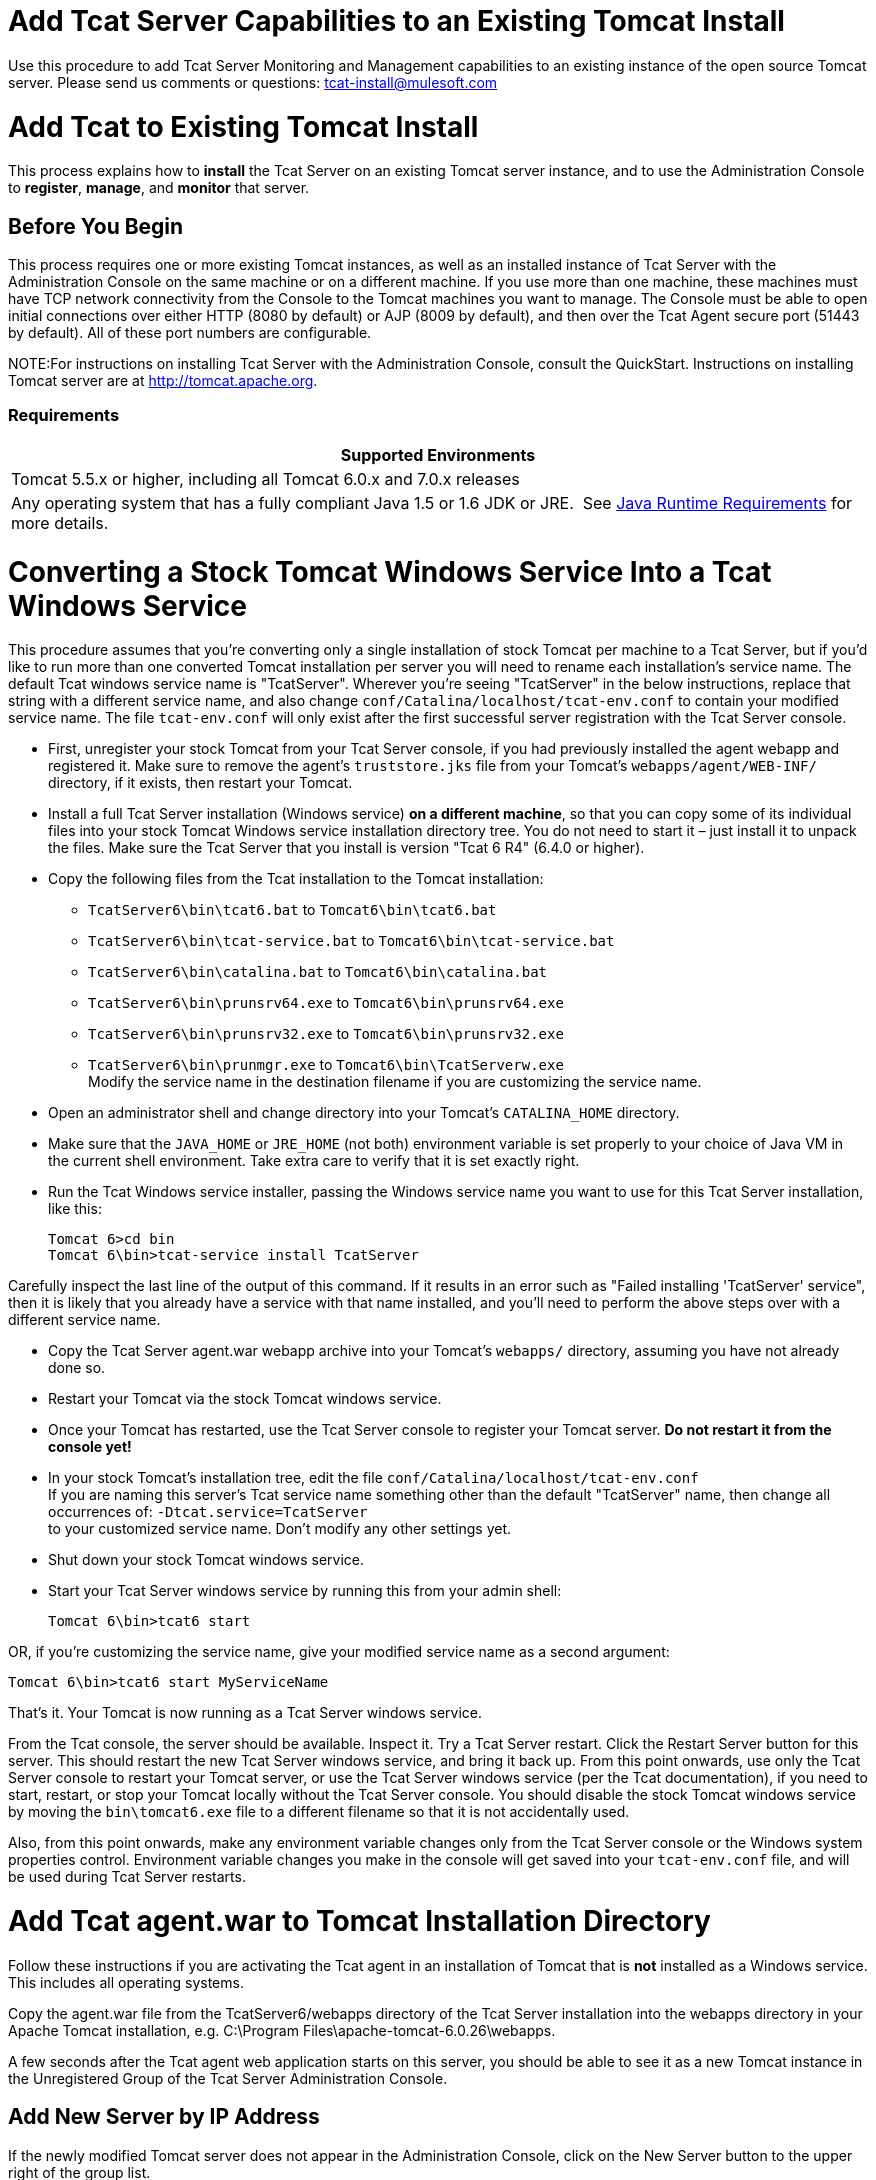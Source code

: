 = Add Tcat Server Capabilities to an Existing Tomcat Install

Use this procedure to add Tcat Server Monitoring and Management capabilities to an existing instance of the open source Tomcat server. Please send us comments or questions: tcat-install@mulesoft.com

= Add Tcat to Existing Tomcat Install

This process explains how to *install* the Tcat Server on an existing Tomcat server instance, and to use the Administration Console to *register*, *manage*, and *monitor* that server.

== Before You Begin

This process requires one or more existing Tomcat instances, as well as an installed instance of Tcat Server with the Administration Console on the same machine or on a different machine. If you use more than one machine, these machines must have TCP network connectivity from the Console to the Tomcat machines you want to manage. The Console must be able to open initial connections over either HTTP (8080 by default) or AJP (8009 by default), and then over the Tcat Agent secure port (51443 by default). All of these port numbers are configurable.

NOTE:For instructions on installing Tcat Server with the Administration Console, consult the QuickStart. Instructions on installing Tomcat server are at http://tomcat.apache.org/[http://tomcat.apache.org].

=== Requirements

[width="100%",cols="100%",options="header",]
|===
|Supported Environments
|Tomcat 5.5.x or higher, including all Tomcat 6.0.x and 7.0.x releases
|Any operating system that has a fully compliant Java 1.5 or 1.6 JDK or JRE.  See link:/docs/display/TCAT/Installation[Java Runtime Requirements] for more details.
|===

= Converting a Stock Tomcat Windows Service Into a Tcat Windows Service

This procedure assumes that you're converting only a single installation of stock Tomcat per machine to a Tcat Server, but if you'd like to run more than one converted Tomcat installation per server you will need to rename each installation's service name. The default Tcat windows service name is "TcatServer". Wherever you're seeing "TcatServer" in the below instructions, replace that string with a different service name, and also change `conf/Catalina/localhost/tcat-env.conf` to contain your modified service name. The file `tcat-env.conf` will only exist after the first successful server registration with the Tcat Server console.

* First, unregister your stock Tomcat from your Tcat Server console, if you had previously installed the agent webapp and registered it. Make sure to remove the agent's `truststore.jks` file from your Tomcat's `webapps/agent/WEB-INF/` directory, if it exists, then restart your Tomcat.
* Install a full Tcat Server installation (Windows service) *on a different machine*, so that you can copy some of its individual files into your stock Tomcat Windows service installation directory tree. You do not need to start it – just install it to unpack the files. Make sure the Tcat Server that you install is version "Tcat 6 R4" (6.4.0 or higher).
* Copy the following files from the Tcat installation to the Tomcat installation:
** `TcatServer6\bin\tcat6.bat` to `Tomcat6\bin\tcat6.bat`
** `TcatServer6\bin\tcat-service.bat` to `Tomcat6\bin\tcat-service.bat`
** `TcatServer6\bin\catalina.bat` to `Tomcat6\bin\catalina.bat`
** `TcatServer6\bin\prunsrv64.exe` to `Tomcat6\bin\prunsrv64.exe`
** `TcatServer6\bin\prunsrv32.exe` to `Tomcat6\bin\prunsrv32.exe`
** `TcatServer6\bin\prunmgr.exe` to `Tomcat6\bin\TcatServerw.exe` +
 Modify the service name in the destination filename if you are customizing the service name.
* Open an administrator shell and change directory into your Tomcat's `CATALINA_HOME` directory.
* Make sure that the `JAVA_HOME` or `JRE_HOME` (not both) environment variable is set properly to your choice of Java VM in the current shell environment. Take extra care to verify that it is set exactly right.
* Run the Tcat Windows service installer, passing the Windows service name you want to use for this Tcat Server installation, like this:
+

[source]
----
Tomcat 6>cd bin
Tomcat 6\bin>tcat-service install TcatServer
----

Carefully inspect the last line of the output of this command. If it results in an error such as "Failed installing 'TcatServer' service", then it is likely that you already have a service with that name installed, and you'll need to perform the above steps over with a different service name.

* Copy the Tcat Server agent.war webapp archive into your Tomcat's `webapps/` directory, assuming you have not already done so.
* Restart your Tomcat via the stock Tomcat windows service.
* Once your Tomcat has restarted, use the Tcat Server console to register your Tomcat server. *Do not restart it from the console yet!*
* In your stock Tomcat's installation tree, edit the file `conf/Catalina/localhost/tcat-env.conf` +
 If you are naming this server's Tcat service name something other than the default "TcatServer" name, then change all occurrences of: `-Dtcat.service=TcatServer` +
 to your customized service name. Don't modify any other settings yet.
* Shut down your stock Tomcat windows service.
* Start your Tcat Server windows service by running this from your admin shell:
+

[source]
----
Tomcat 6\bin>tcat6 start
----

OR, if you're customizing the service name, give your modified service name as a second argument:

[source]
----
Tomcat 6\bin>tcat6 start MyServiceName
----

That's it. Your Tomcat is now running as a Tcat Server windows service.

From the Tcat console, the server should be available. Inspect it. Try a Tcat Server restart. Click the Restart Server button for this server. This should restart the new Tcat Server windows service, and bring it back up. From this point onwards, use only the Tcat Server console to restart your Tomcat server, or use the Tcat Server windows service (per the Tcat documentation), if you need to start, restart, or stop your Tomcat locally without the Tcat Server console. You should disable the stock Tomcat windows service by moving the `bin\tomcat6.exe` file to a different filename so that it is not accidentally used.

Also, from this point onwards, make any environment variable changes only from the Tcat Server console or the Windows system properties control. Environment variable changes you make in the console will get saved into your `tcat-env.conf` file, and will be used during Tcat Server restarts.

= Add Tcat agent.war to Tomcat Installation Directory

Follow these instructions if you are activating the Tcat agent in an installation of Tomcat that is *not* installed as a Windows service. This includes all operating systems.

Copy the agent.war file from the TcatServer6/webapps directory of the Tcat Server installation into the webapps directory in your Apache Tomcat installation, e.g. C:\Program Files\apache-tomcat-6.0.26\webapps.

A few seconds after the Tcat agent web application starts on this server, you should be able to see it as a new Tomcat instance in the Unregistered Group of the Tcat Server Administration Console.

== Add New Server by IP Address

If the newly modified Tomcat server does not appear in the Administration Console, click on the New Server button to the upper right of the group list.

. Enter a Server Name and the Tcat Agent Url, click Add

image:/docs/download/attachments/58458180/addserver.PNG?version=1&modificationDate=1286320298395[image]

. The new server should now appear in the All Group of the Administration Console

== Register the Unregistered Tomcat Server

. From the Administration Console, click on the Unregistered Group
. Select the new Apache Tomcat server from the list and click Register

image:/docs/download/attachments/58458180/regservr.png?version=1&modificationDate=1286320390630[image]

== Add Server to Group

*Optional*

. From the Administration Console, select the server
. Click Add to Group and select the group from the pull down menu

image:/docs/download/attachments/58458180/addtogroup.png?version=1&modificationDate=1286320444608[image]

. Confirm the choice and wait for the Administration Console to refresh
. The server appears in the new group

== Troubleshooting

If you try to install the Tcat Server with the Administration Console on a machine that already has an installation of Apache Tomcat on it, you may have port conflicts.

If so, consult this section of the link:/docs/display/TCAT/Installing+Multiple+Tcat+Instances+on+a+Single+Machine[Tcat Server Installation documentation]. 

